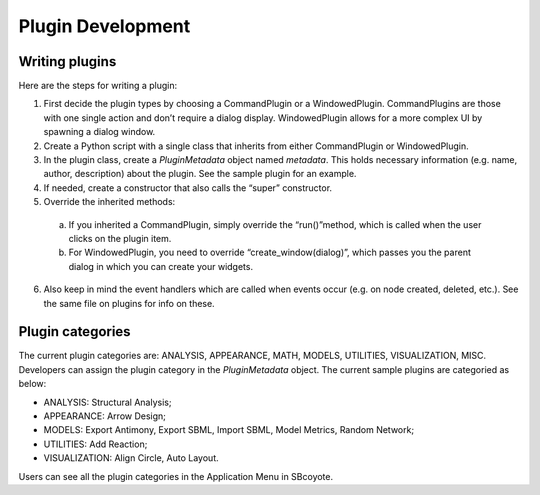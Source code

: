 =================================================
Plugin Development
=================================================

----------------
Writing plugins
----------------

Here are the steps for writing a plugin:

1. First decide the plugin types by choosing a CommandPlugin or a WindowedPlugin. CommandPlugins are those with one single action and don’t require a dialog display. WindowedPlugin allows for a more complex UI by spawning a dialog window.

2. Create a Python script with a single class that inherits from either CommandPlugin or WindowedPlugin.

3. In the plugin class, create a `PluginMetadata` object named `metadata`. This holds necessary information (e.g. name, author, description) about the plugin. See the sample plugin for an example.

4. If needed, create a constructor that also calls the “super” constructor.

5. Override the inherited methods:

 a. If you inherited a CommandPlugin, simply override the “run()”method, which is called when the user clicks on the plugin item.
 b. For WindowedPlugin, you need to override “create_window(dialog)”, which passes you the parent dialog in which you can create your widgets.

6. Also keep in mind the event handlers which are called when events occur (e.g. on node created, deleted, etc.). See the same file on plugins for info on these.

--------------------
Plugin categories
--------------------
The current plugin categories are: ANALYSIS, APPEARANCE, MATH, MODELS, UTILITIES, VISUALIZATION,
MISC. Developers can assign the plugin category in the `PluginMetadata` object. The current sample 
plugins are categoried as below:

* ANALYSIS: Structural Analysis;

* APPEARANCE: Arrow Design;

* MODELS: Export Antimony, Export SBML, Import SBML, Model Metrics, Random Network;

* UTILITIES: Add Reaction;

* VISUALIZATION: Align Circle, Auto Layout.

Users can see all the plugin categories in the Application Menu in SBcoyote.